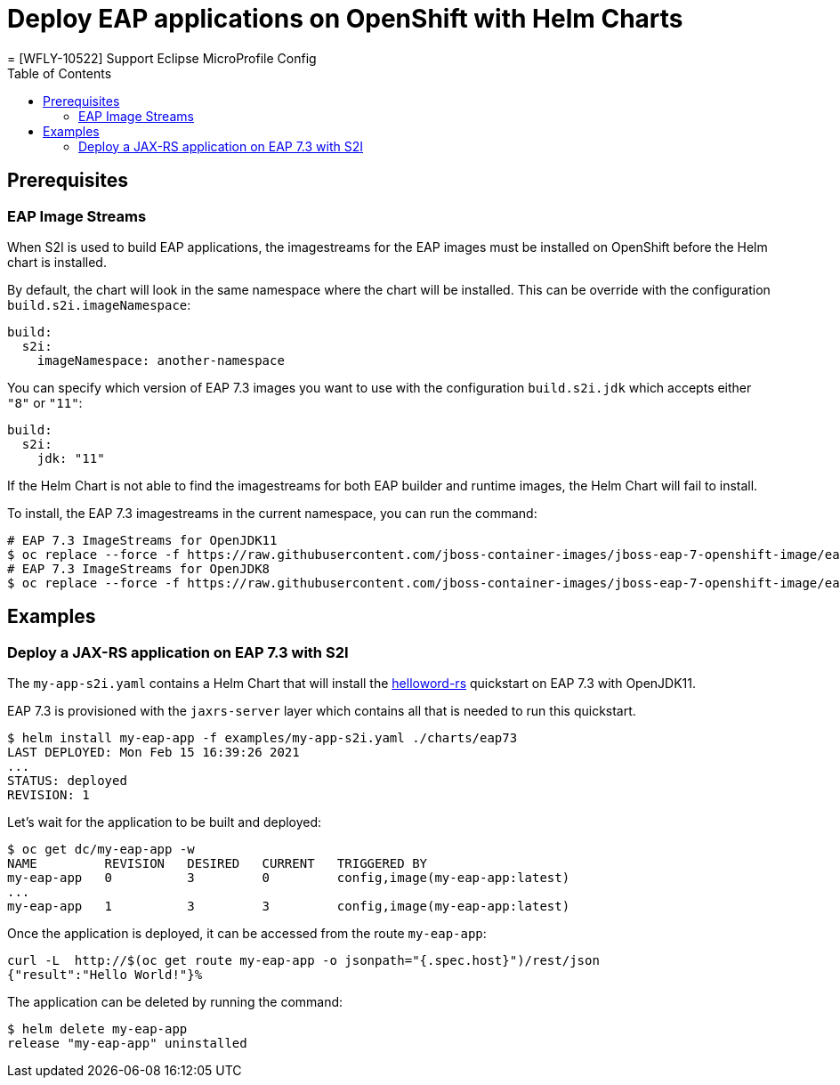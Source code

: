 # Deploy EAP applications on OpenShift with Helm Charts
= [WFLY-10522] Support Eclipse MicroProfile Config
:toc:               left
:icons:             font
:idprefix:
:idseparator:       -
:keywords:          openshift,eap,helm

## Prerequisites

### EAP Image Streams

When S2I is used to build EAP applications, the imagestreams for the EAP images must be installed on OpenShift before the Helm chart is installed.

By default, the chart will look in the same namespace where the chart will be installed. This can be override with the configuration `build.s2i.imageNamespace`:

[source,options="nowrap"]
----
build:
  s2i:
    imageNamespace: another-namespace
----

You can specify which version of EAP 7.3 images you want to use with the configuration `build.s2i.jdk` which accepts either `"8"` or `"11"`:

[source,options="nowrap"]
----
build:
  s2i:
    jdk: "11"
----

If the Helm Chart is not able to find the imagestreams for both EAP builder and runtime images, the Helm Chart will fail to install.

To install, the EAP 7.3 imagestreams in the current namespace, you can run the command:

[source,options="nowrap"]
----
# EAP 7.3 ImageStreams for OpenJDK11
$ oc replace --force -f https://raw.githubusercontent.com/jboss-container-images/jboss-eap-7-openshift-image/eap73/templates/eap73-openjdk11-image-stream.json
# EAP 7.3 ImageStreams for OpenJDK8
$ oc replace --force -f https://raw.githubusercontent.com/jboss-container-images/jboss-eap-7-openshift-image/eap73/templates/eap73-openjdk8-image-stream.json
----

## Examples

### Deploy a JAX-RS application on EAP 7.3 with S2I

The `my-app-s2i.yaml` contains a Helm Chart that will install the https://github.com/jbossas/eap-quickstarts/tree/7.3.x/helloworld-rs[helloword-rs] quickstart on EAP 7.3 with OpenJDK11.

EAP 7.3 is provisioned with the `jaxrs-server` layer which contains all that is needed to run this quickstart.

[source,options="nowrap"]
----
$ helm install my-eap-app -f examples/my-app-s2i.yaml ./charts/eap73
LAST DEPLOYED: Mon Feb 15 16:39:26 2021
...
STATUS: deployed
REVISION: 1
----

Let's wait for the application to be built and deployed:

[source,options="nowrap"]
----
$ oc get dc/my-eap-app -w
NAME         REVISION   DESIRED   CURRENT   TRIGGERED BY
my-eap-app   0          3         0         config,image(my-eap-app:latest)
...
my-eap-app   1          3         3         config,image(my-eap-app:latest)
----

Once the application is deployed, it can be accessed from the route `my-eap-app`:

[source,options="nowrap"]
----
curl -L  http://$(oc get route my-eap-app -o jsonpath="{.spec.host}")/rest/json
{"result":"Hello World!"}%
----

The application can be deleted by running the command:

[source,options="nowrap"]
----
$ helm delete my-eap-app
release "my-eap-app" uninstalled
----


